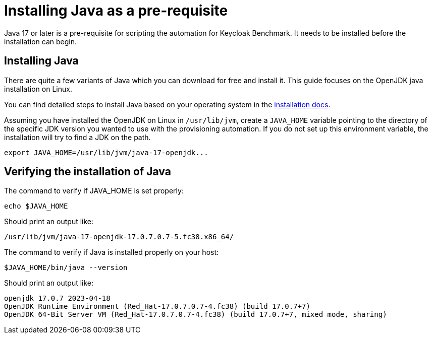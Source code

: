 = Installing Java as a pre-requisite
:navtitle: Installing Java
:description: Java 17 or later is a pre-requisite for scripting the automation for Keycloak Benchmark.

{description}
It needs to be installed before the installation can begin.

== Installing Java

There are quite a few variants of Java which you can download for free and install it.
This guide focuses on the OpenJDK java installation on Linux.

You can find detailed steps to install Java based on your operating system in the https://openjdk.org/install/[installation docs].

Assuming you have installed the OpenJDK on Linux in `/usr/lib/jvm`, create a `JAVA_HOME` variable pointing to the directory of the specific JDK version you wanted to use with the provisioning automation.
If you do not set up this environment variable, the installation will try to find a JDK on the path.

[source, bash]
----
export JAVA_HOME=/usr/lib/jvm/java-17-openjdk...
----

== Verifying the installation of Java

The command to verify if JAVA_HOME is set properly:
[source, bash]
----
echo $JAVA_HOME
----

Should print an output like:
----
/usr/lib/jvm/java-17-openjdk-17.0.7.0.7-5.fc38.x86_64/
----


The command to verify if Java is installed properly on your host:
[source,bash]
----
$JAVA_HOME/bin/java --version
----

Should print an output like:
----
openjdk 17.0.7 2023-04-18
OpenJDK Runtime Environment (Red_Hat-17.0.7.0.7-4.fc38) (build 17.0.7+7)
OpenJDK 64-Bit Server VM (Red_Hat-17.0.7.0.7-4.fc38) (build 17.0.7+7, mixed mode, sharing)
----
